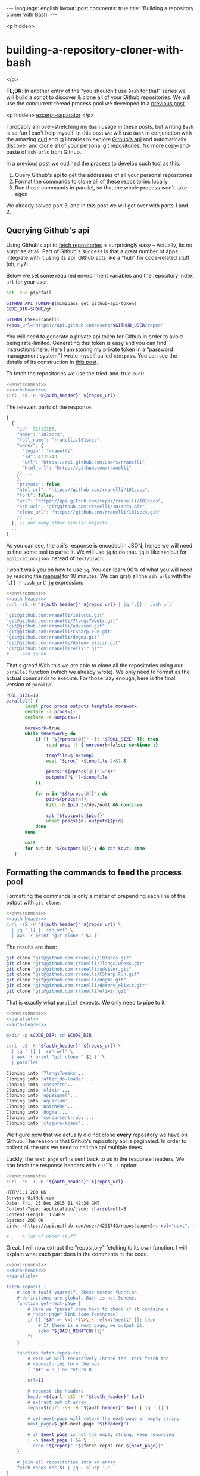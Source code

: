 #+OPTIONS: -*- eval: (org-jekyll-mode); eval: (writegood-mode) -*-
#+AUTHOR: Renan Ranelli (renanranelli@gmail.com)
#+OPTIONS: toc:nil n:3
#+STARTUP: oddeven
#+STARTUP: hidestars
#+BEGIN_HTML
---
language: english
layout: post
comments: true
title: 'Building a repository cloner with Bash'
---
#+END_HTML

<p hidden>
* building-a-repository-cloner-with-bash
</p>

  *TL;DR*: In another entry of the “you shouldn't use =Bash= for that” series we
  will build a script to discover & clone all of your Github repositories. We
  will use the concurrent +thread+ process pool we developed in a
  [[http://{{site.url}}/2015/11/20/writing-a-process-pool-in-bash/][previous
  post]]

  <p hidden> _excerpt-separator_ </p>

  I probably am over-stretching my =Bash= usage in these posts, but writing
  =Bash= is so fun I can't help myself. In this post we will use =Bash= in
  conjunction with the amazing [[https://github.com/bagder/curl][curl]] and
  [[https://stedolan.github.io/jq/][jq]] libraries to explore
  [[https://developer.github.com/v3/][Github's api]] and automatically discover
  and clone all of your personal git repositories. No more copy-and-paste of
  =ssh-urls= from Github.

  In a
  [[http://{{site.url}}/2015/11/20/writing-a-process-pool-in-bash/][previous
  post]] we outlined the process to develop such tool as this:

  1. Query Github's api to get the addresses of all your personal repositories
  2. Format the commands to clone all of these repositories locally
  3. Run those commands in parallel, so that the whole process won't take ages

  We already solved part 3, and in this post we will get over with parts 1
  and 2.

** Querying Github's api

   Using Github's api to [[https://developer.github.com/v3/repos/][fetch repositories]] is surprisingly easy -- Actually,
   its no surprise at all. Part of Github's success is that a great number of
   apps integrate with it using its api. Github acts like a “hub” for
   code-related stuff (oh, rly?).

   Below we set some required environment variables and the repository index
   =url= for your user.

#+name: environment
#+begin_src sh
set -euo pipefail

GITHUB_API_TOKEN=$(mimipass get github-api-token)
CODE_DIR=$HOME/gh

GITHUB_USER=rranelli
repos_url="https://api.github.com/users/$GITHUB_USER/repos"
#+end_src

#+name: auth-header
#+begin_src sh :exports none
auth_header="Authorization: token $GITHUB_API_TOKEN"
#+end_src

   You will need to generate a private api token for Github in order to avoid
   being rate-limited. Generating this token is easy and you can find
   instructions [[https://help.github.com/articles/creating-an-access-token-for-command-line-use/][here]]. Here I am storing my private token in a “password
   management system” I wrote myself called =mimipass=. You can see the details
   of its construction in [[/2015/10/26/write-your-own-password-manager/][this post]].

   To fetch the repositories we use the tried-and-true =curl=:

#+begin_src sh :noweb yes strip-export :results code :exports both
<<environment>>
<<auth-header>>
curl -sS -H "${auth_header}" ${repos_url}
#+end_src

   The relevant parts of the response:

#+results:
#+BEGIN_SRC js
[
  {
    "id": 32712185,
    "name": "101sccs",
    "full_name": "rranelli/101sccs",
    "owner": {
      "login": "rranelli",
      "id": 4231743,
      "url": "https://api.github.com/users/rranelli",
      "html_url": "https://github.com/rranelli"
    // ...
    },
    "private": false,
    "html_url": "https://github.com/rranelli/101sccs",
    "fork": false,
    "url": "https://api.github.com/repos/rranelli/101sccs",
    "ssh_url": "git@github.com:rranelli/101sccs.git",
    "clone_url": "https://github.com/rranelli/101sccs.git"
    // ...
  }, // and many other similar objects ...
  ...
]
#+END_SRC

   As you can see, the api's response is encoded in JSON, hence we will need to
   find some tool to parse it. We will use =jq= to do that. =jq= is like =sed=
   but for =application/json= instead of =text/plain=.

   I won't walk you on how to use =jq=. You can learn 90% of what you will need
   by reading the [[https://stedolan.github.io/jq/manual/][manual]] for 10 minutes. We can grab all the =ssh_urls= with the
   '=.[] | .ssh_url=' =jq= expression:

#+begin_src sh :noweb yes strip-export :results code :exports both
<<environment>>
<<auth-header>>
curl -sS -H "${auth_header}" ${repos_url} | jq '.[] | .ssh_url'
#+end_src

#+results:
#+BEGIN_SRC sh
"git@github.com:rranelli/101sccs.git"
"git@github.com:rranelli/7langs7weeks.git"
"git@github.com:rranelli/advisor.git"
"git@github.com:rranelli/CSharp.Fun.git"
"git@github.com:rranelli/dogma.git"
"git@github.com:rranelli/dotenv_elixir.git"
"git@github.com:rranelli/elixir.git"
# ... and so on
#+END_SRC

   That's great! With this we are able to clone all the repositories using our
   =parallel= function (which we already wrote). We only need to format as the
   actual commands to execute. For those lazy enough, here is the final version
   of =parallel=

#+name: parallel
#+begin_src sh
POOL_SIZE=10
parallel() {
       local proc procs outputs tempfile morework
       declare -a procs=()
       declare -A outputs=()

       morework=true
       while $morework; do
           if [[ "${#procs[@]}" -lt "$POOL_SIZE" ]]; then
               read proc || { morework=false; continue ;}

               tempfile=$(mktemp)
               eval "$proc" >$tempfile 2>&1 &

               procs["${#procs[@]}"]="$!"
               outputs["$!"]=$tempfile
           fi

           for n in "${!procs[@]}"; do
               pid=${procs[n]}
               kill -0 $pid 2>/dev/null && continue

               cat "${outputs[$pid]}"
               unset procs[$n] outputs[$pid]
           done
       done

       wait
       for out in "${outputs[@]}"; do cat $out; done
   }
#+end_src

** Formatting the commands to feed the process pool

   Formatting the commands is only a matter of prepending each line of the
   output with =git clone=:

#+begin_src sh :noweb yes strip-export :results code :exports both
<<environment>>
<<auth-header>>
curl -sS -H "${auth_header}" ${repos_url} \
  | jq '.[] | .ssh_url' \
  | awk '{ print "git clone " $1 }'
#+end_src

   The results are then:

#+results:
#+BEGIN_SRC sh
git clone "git@github.com:rranelli/101sccs.git"
git clone "git@github.com:rranelli/7langs7weeks.git"
git clone "git@github.com:rranelli/advisor.git"
git clone "git@github.com:rranelli/CSharp.Fun.git"
git clone "git@github.com:rranelli/dogma.git"
git clone "git@github.com:rranelli/dotenv_elixir.git"
git clone "git@github.com:rranelli/elixir.git"
#+END_SRC

   That is exactly what =parallel= expects. We only need to pipe to it:

#+begin_src sh :noweb yes strip-export :results code :exports both
<<environment>>
<<parallel>>
<<auth-header>>

mkdir -p $CODE_DIR; cd $CODE_DIR

curl -sS -H "${auth_header}" ${repos_url} \
  | jq '.[] | .ssh_url' \
  | awk '{ print "git clone " $1 }' \
  | parallel
#+end_src

#+results:
#+BEGIN_SRC sh
Cloning into '7langs7weeks'...
Cloning into 'after_do-loader'...
Cloning into 'cassette'...
Cloning into 'elixir'...
Cloning into 'appsignal'...
Cloning into 'Aquarium'...
Cloning into 'BatchPDF'...
Cloning into 'dogma'...
Cloning into 'concurrent-ruby'...
Cloning into 'clojure-koans'...
#+END_SRC

   We figure now that we actually did not clone *every* repository we have on
   Github. The reason is that Github's repository api is paginated. In order to
   collect all the urls we need to call the api multiple times.

   Luckly, the =next page= =url= is sent back to us in the response headers. We
   can fetch the response headers with =curl='s =-I= option:

#+begin_src sh :noweb yes strip-export :results code :exports both
<<environment>>
curl -sS -I -H "${auth_header}" ${repos_url}
#+end_src

#+results:
#+BEGIN_SRC sh
HTTP/1.1 200 OK
Server: GitHub.com
Date: Fri, 25 Dec 2015 01:42:38 GMT
Content-Type: application/json; charset=utf-8
Content-Length: 155019
Status: 200 OK
Link: <https://api.github.com/user/4231743/repos?page=2>; rel="next", <https://api.github.com/user/4231743/repos?page=4>; rel="last"

# ... a lot of other stuff

#+END_SRC

   Great. I will now extract the "repository" fetching to its own function. I
   will explain what each part does in the comments in the code.

#+name: final
#+begin_src sh :noweb yes strip-export :results code :exports both
<<environment>>
<<auth-header>>
<<parallel>>

fetch-repos() {
    # don't foolf yourself. These nested function
    # definitions are global. Bash is not Scheme.
    function get-next-page {
        # Here we "parse" some text to check if it contains a
        # "next-page" link (see footnotes)
        if [[ "$@" =~ \<(.*)\>\;\ rel\=\"next\" ]]; then
            # If there is a next page, we output it.
            echo "${BASH_REMATCH[1]}"
        fi
    }

    function fetch-repos-rec {
        # Here we will recursively (hence the -rec) fetch the
        # repositories form the api
        [ "$#" = 0 ] && return 0

        url=$1

        # request the headers
        header=$(curl -sSI -H "${auth_header}" $url)
        # extract out of array
        repos=$(curl -sS -H "${auth_header}" $url | jq '.[]')

        # get-next-page will return the next page or empty string
        next_page=$(get-next-page "${header}")

        # if $next_page is not the empty string, keep recursing
        [ -n $next_page ] && \
          echo "${repos}" "$(fetch-repos-rec ${next_page})"
    }

    # join all repositories into an array
    fetch-repos-rec $1 | jq --slurp '.'
}

mkdir -p $CODE_DIR; cd $CODE_DIR

fetch-repos "${repos_url}" \
  | jq '.[] | .ssh_url' \
  | awk '{ print "git clone " $1 }' \
  | parallel
#+end_src

   Executing the version with all the repositories we now get:

#+results: final
#+BEGIN_SRC sh
Cloning into 'gurusp38concruby'...
Cloning into 'use-package'...
Cloning into 'rubocop-emacs'...
Cloning into 'rrfuncprog'...
Cloning into 'Grupo04_ShopSmart'...
Cloning into 'functional-ruby'...
Cloning into 'RailsTutorial'...
Cloning into 'promise.rb'...
Cloning into 'k-r-c'...
Cloning into 'rr-write-yourself-a-scheme'...
Cloning into 'emacs.d'...
Cloning into 'httpotion'...
Cloning into 'rrfewdt'...
Cloning into 'heart-check'...
Cloning into 'rranelli.github.io'...
Cloning into 'emacs-dotfiles'...
#+END_SRC

   That's great, every repository has been cloned (you'll have to believe me on
   this one). With this, every time you fork or create a new repository at
   Github, all you need to do is run the script we developed and you local box
   will be “synced” with Github.

   The final version of our script is then:

   #+begin_src sh :noweb yes :results code :exports both
<<final>>
   #+end_src

** Enhancements and exercises for the reader

   One of the most tedious tasks I encountered when dealing with forks is to set
   up the “upstream” remote repository correctly. Since all the info we need to
   point to set those up is available in Github's api, we are only a script away
   of solving this problem for good.

   Since this post is already big enough, I won't carry on demonstrating how to
   solve this problem, but you can see a final & more complete version of this
   script [[https://github.com/rranelli/linuxsetup/blob/86323b9/scripts/gitmulticast.sh][over here]].

   The script linked above also handles =git pull= ing all the repositories
   concurrently. It's worth taking a look.

   Another simple extension to the script is to allow one to clone repositories
   from an organization. Only one line needs to change:

#+begin_src diff
-repos_url="https://api.github.com/users/$GITHUB_USER/repos"
+repos_url=${REPOS_URL:-"https://api.github.com/users/$GITHUB_USER/repos"}
#+end_src

   With this you're able to override the =repos_url= variable by invoking the
   script with =REPOS_URL= set like this:

#+begin_src sh
REPOS_URL=https://api.github.com/orgs/my_cool_org/repos ./gitmulticast.sh
#+end_src

   And voilá. Everything will work just fine :+1:.

   That's it.

   ---

   (1) You can't parse {X,HT}ML using regular expressions. To understand why see
   the [[http://stackoverflow.com/questions/1732348/regex-match-open-tags-except-xhtml-self-contained-tags][best stack overflow answer ever]].
